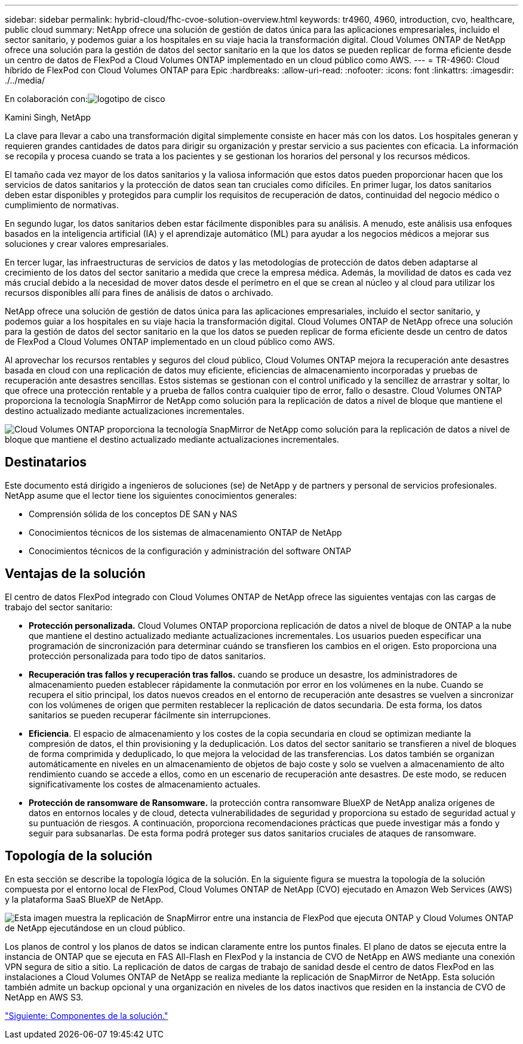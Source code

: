 ---
sidebar: sidebar 
permalink: hybrid-cloud/fhc-cvoe-solution-overview.html 
keywords: tr4960, 4960, introduction, cvo, healthcare, public cloud 
summary: NetApp ofrece una solución de gestión de datos única para las aplicaciones empresariales, incluido el sector sanitario, y podemos guiar a los hospitales en su viaje hacia la transformación digital. Cloud Volumes ONTAP de NetApp ofrece una solución para la gestión de datos del sector sanitario en la que los datos se pueden replicar de forma eficiente desde un centro de datos de FlexPod a Cloud Volumes ONTAP implementado en un cloud público como AWS. 
---
= TR-4960: Cloud híbrido de FlexPod con Cloud Volumes ONTAP para Epic
:hardbreaks:
:allow-uri-read: 
:nofooter: 
:icons: font
:linkattrs: 
:imagesdir: ./../media/


En colaboración con:image:cisco logo.png["logotipo de cisco"]

Kamini Singh, NetApp

[role="lead"]
La clave para llevar a cabo una transformación digital simplemente consiste en hacer más con los datos. Los hospitales generan y requieren grandes cantidades de datos para dirigir su organización y prestar servicio a sus pacientes con eficacia. La información se recopila y procesa cuando se trata a los pacientes y se gestionan los horarios del personal y los recursos médicos.

El tamaño cada vez mayor de los datos sanitarios y la valiosa información que estos datos pueden proporcionar hacen que los servicios de datos sanitarios y la protección de datos sean tan cruciales como difíciles. En primer lugar, los datos sanitarios deben estar disponibles y protegidos para cumplir los requisitos de recuperación de datos, continuidad del negocio médico o cumplimiento de normativas.

En segundo lugar, los datos sanitarios deben estar fácilmente disponibles para su análisis. A menudo, este análisis usa enfoques basados en la inteligencia artificial (IA) y el aprendizaje automático (ML) para ayudar a los negocios médicos a mejorar sus soluciones y crear valores empresariales.

En tercer lugar, las infraestructuras de servicios de datos y las metodologías de protección de datos deben adaptarse al crecimiento de los datos del sector sanitario a medida que crece la empresa médica. Además, la movilidad de datos es cada vez más crucial debido a la necesidad de mover datos desde el perímetro en el que se crean al núcleo y al cloud para utilizar los recursos disponibles allí para fines de análisis de datos o archivado.

NetApp ofrece una solución de gestión de datos única para las aplicaciones empresariales, incluido el sector sanitario, y podemos guiar a los hospitales en su viaje hacia la transformación digital. Cloud Volumes ONTAP de NetApp ofrece una solución para la gestión de datos del sector sanitario en la que los datos se pueden replicar de forma eficiente desde un centro de datos de FlexPod a Cloud Volumes ONTAP implementado en un cloud público como AWS.

Al aprovechar los recursos rentables y seguros del cloud público, Cloud Volumes ONTAP mejora la recuperación ante desastres basada en cloud con una replicación de datos muy eficiente, eficiencias de almacenamiento incorporadas y pruebas de recuperación ante desastres sencillas. Estos sistemas se gestionan con el control unificado y la sencillez de arrastrar y soltar, lo que ofrece una protección rentable y a prueba de fallos contra cualquier tipo de error, fallo o desastre. Cloud Volumes ONTAP proporciona la tecnología SnapMirror de NetApp como solución para la replicación de datos a nivel de bloque que mantiene el destino actualizado mediante actualizaciones incrementales.

image:fhc-cvoe-image1.jpeg["Cloud Volumes ONTAP proporciona la tecnología SnapMirror de NetApp como solución para la replicación de datos a nivel de bloque que mantiene el destino actualizado mediante actualizaciones incrementales."]



== Destinatarios

Este documento está dirigido a ingenieros de soluciones (se) de NetApp y de partners y personal de servicios profesionales. NetApp asume que el lector tiene los siguientes conocimientos generales:

* Comprensión sólida de los conceptos DE SAN y NAS
* Conocimientos técnicos de los sistemas de almacenamiento ONTAP de NetApp
* Conocimientos técnicos de la configuración y administración del software ONTAP




== Ventajas de la solución

El centro de datos FlexPod integrado con Cloud Volumes ONTAP de NetApp ofrece las siguientes ventajas con las cargas de trabajo del sector sanitario:

* *Protección personalizada.* Cloud Volumes ONTAP proporciona replicación de datos a nivel de bloque de ONTAP a la nube que mantiene el destino actualizado mediante actualizaciones incrementales. Los usuarios pueden especificar una programación de sincronización para determinar cuándo se transfieren los cambios en el origen. Esto proporciona una protección personalizada para todo tipo de datos sanitarios.
* *Recuperación tras fallos y recuperación tras fallos.* cuando se produce un desastre, los administradores de almacenamiento pueden establecer rápidamente la conmutación por error en los volúmenes en la nube. Cuando se recupera el sitio principal, los datos nuevos creados en el entorno de recuperación ante desastres se vuelven a sincronizar con los volúmenes de origen que permiten restablecer la replicación de datos secundaria. De esta forma, los datos sanitarios se pueden recuperar fácilmente sin interrupciones.
* *Eficiencia*. El espacio de almacenamiento y los costes de la copia secundaria en cloud se optimizan mediante la compresión de datos, el thin provisioning y la deduplicación. Los datos del sector sanitario se transfieren a nivel de bloques de forma comprimida y deduplicado, lo que mejora la velocidad de las transferencias. Los datos también se organizan automáticamente en niveles en un almacenamiento de objetos de bajo coste y solo se vuelven a almacenamiento de alto rendimiento cuando se accede a ellos, como en un escenario de recuperación ante desastres. De este modo, se reducen significativamente los costes de almacenamiento actuales.
* *Protección de ransomware de Ransomware.* la protección contra ransomware BlueXP de NetApp analiza orígenes de datos en entornos locales y de cloud, detecta vulnerabilidades de seguridad y proporciona su estado de seguridad actual y su puntuación de riesgos. A continuación, proporciona recomendaciones prácticas que puede investigar más a fondo y seguir para subsanarlas. De esta forma podrá proteger sus datos sanitarios cruciales de ataques de ransomware.




== Topología de la solución

En esta sección se describe la topología lógica de la solución. En la siguiente figura se muestra la topología de la solución compuesta por el entorno local de FlexPod, Cloud Volumes ONTAP de NetApp (CVO) ejecutado en Amazon Web Services (AWS) y la plataforma SaaS BlueXP de NetApp.

image:fhc-cvoe-image2.jpeg["Esta imagen muestra la replicación de SnapMirror entre una instancia de FlexPod que ejecuta ONTAP y Cloud Volumes ONTAP de NetApp ejecutándose en un cloud público."]

Los planos de control y los planos de datos se indican claramente entre los puntos finales. El plano de datos se ejecuta entre la instancia de ONTAP que se ejecuta en FAS All-Flash en FlexPod y la instancia de CVO de NetApp en AWS mediante una conexión VPN segura de sitio a sitio. La replicación de datos de cargas de trabajo de sanidad desde el centro de datos FlexPod en las instalaciones a Cloud Volumes ONTAP de NetApp se realiza mediante la replicación de SnapMirror de NetApp. Esta solución también admite un backup opcional y una organización en niveles de los datos inactivos que residen en la instancia de CVO de NetApp en AWS S3.

link:fhc-cvoe-solution-components.html["Siguiente: Componentes de la solución."]
